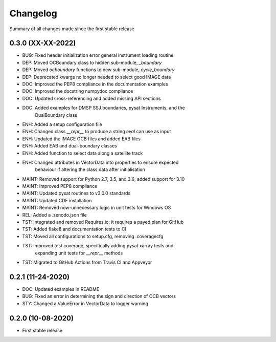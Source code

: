 Changelog
=========

Summary of all changes made since the first stable release

0.3.0 (XX-XX-2022)
------------------
* BUG: Fixed header initialization error general instrument loading routine
* DEP: Moved OCBoundary class to hidden sub-module, `_boundary`
* DEP: Moved `ocboundary` functions to new sub-module, `cycle_boundary`
* DEP: Deprecated kwargs no longer needed to select good IMAGE data
* DOC: Improved the PEP8 compliance in the documentation examples
* DOC: Improved the docstring numpydoc compliance
* DOC: Updated cross-referencing and added missing API sections
* DOC: Added examples for DMSP SSJ boundaries, pysat Instruments, and the
       DualBoundary class
* ENH: Added a setup configuration file
* ENH: Changed class `__repr__` to produce a string `eval` can use as input
* ENH: Updated the IMAGE OCB files and added EAB files
* ENH: Added EAB and dual-boundary classes
* ENH: Added function to select data along a satellite track
* ENH: Changed attributes in VectorData into properties to ensure expected
       behaviour if altering the class data after initialisation
* MAINT: Removed support for Python 2.7, 3.5, and 3.6; added support for 3.10
* MAINT: Improved PEP8 compliance
* MAINT: Updated pysat routines to v3.0.0 standards
* MAINT: Updated CDF installation
* MAINT: Removed now-unnecessary logic in unit tests for Windows OS
* REL: Added a .zenodo.json file
* TST: Integrated and removed Requires.io; it requires a payed plan for GitHub
* TST: Added flake8 and documentation tests to CI
* TST: Moved all configurations to setup.cfg, removing .coveragecfg
* TST: Improved test coverage, specifically adding pysat xarray tests and
       expanding unit tests for `__repr__` methods
* TST: Migrated to GitHub Actions from Travis CI and Appveyor

0.2.1 (11-24-2020)
------------------
* DOC: Updated examples in README
* BUG: Fixed an error in determining the sign and direction of OCB vectors
* STY: Changed a ValueError in VectorData to logger warning


0.2.0 (10-08-2020)
------------------
* First stable release
